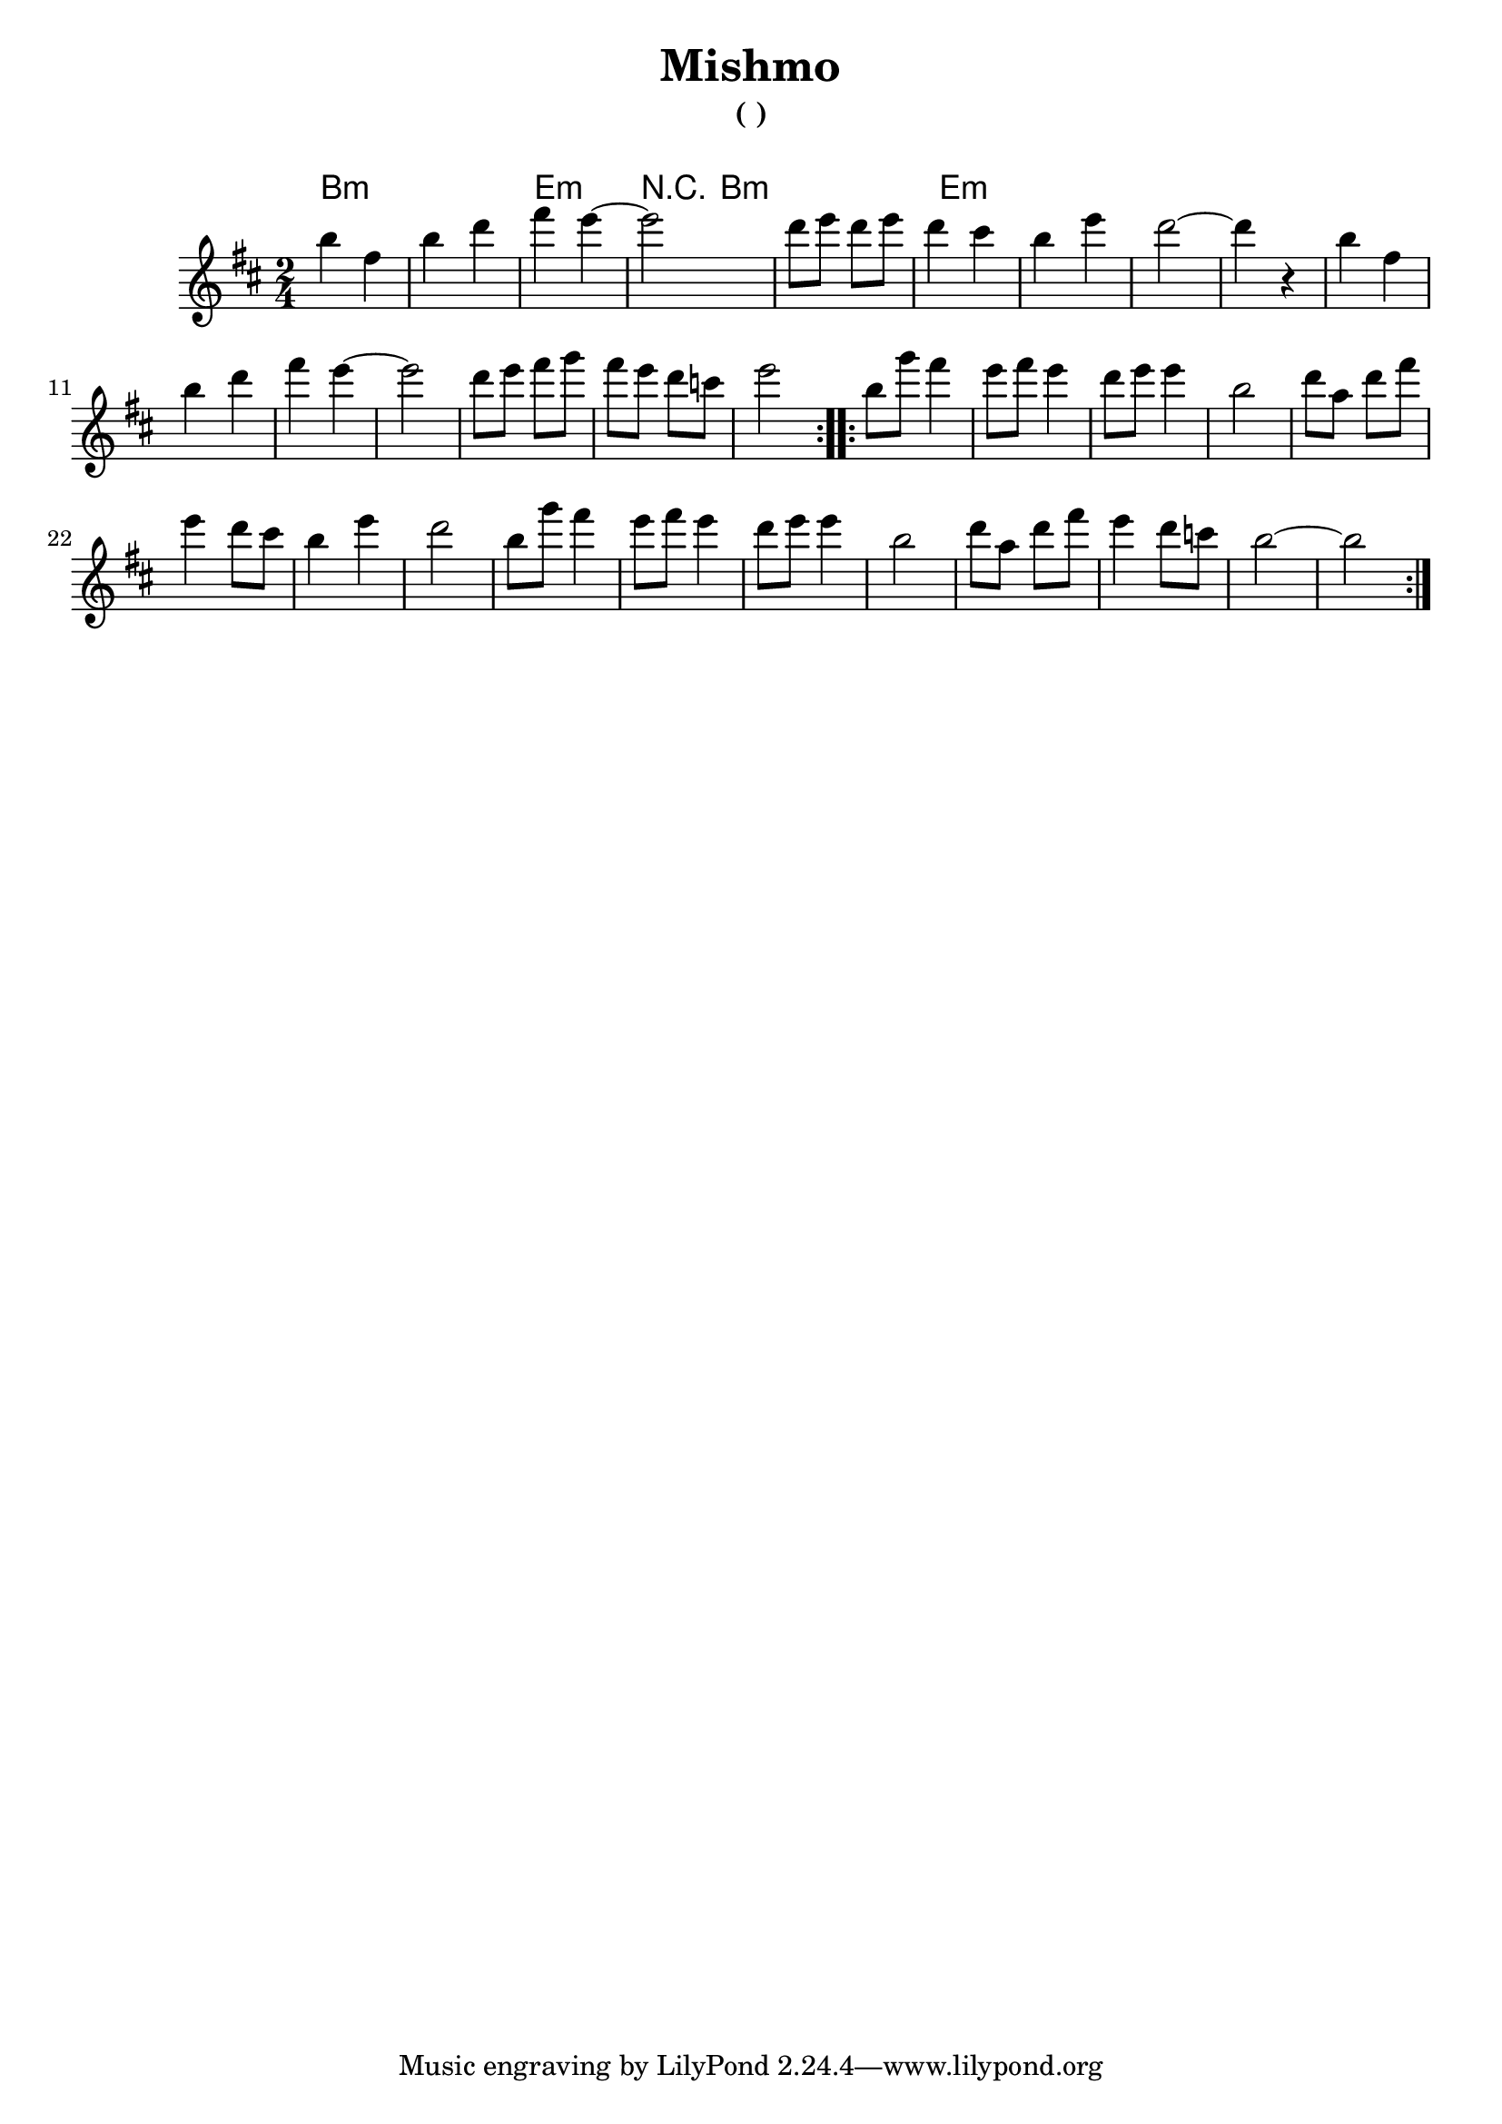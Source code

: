 \version "2.10.5"

\header{
  title= "Mishmo"
  subtitle="( )"
  composer= " "
  %arranger= "H. Sweet"
}   

melody = \transpose c a \relative c' {
  \clef treble
  \key d\minor
  \time 2/4
  
  \repeat volta 2{
    d'4 a | d f | a g~| g2 | f8 g f g | f4 e | d g| f2~ |f4 r4 |
    d4 a | d f | a g~| g2 | f8 g a bes | a g f ees | g2|}
  
  \repeat volta 2{
    d8 bes' a4 | g8 a g4|f8 g g4| d2| f8 c f a| g4 f8 e | d4 g | f2|
    d8 bes' a4 | g8 a g4|f8 g g4| d2| f8 c f a|g4 f8 ees | d2~ | d2|
  }
  
}

harmonies = \transpose c a \chordmode {
  d2:m  d:m g:m 
  {r16 d2:m}    d2:m g:m
}

\score {
  <<
    \new ChordNames {
      \set chordChanges = ##t
  #(set-paper-size "letter")
      \harmonies
    }
    \new Staff \melody
  >>
  
  \layout{ }
  %\midi { }
}
